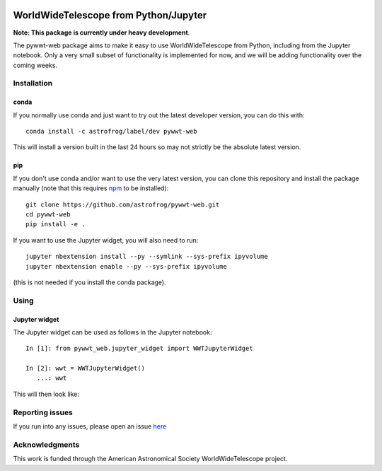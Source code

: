 .. image:: https://travis-ci.org/astrofrog/pywwt-web.svg?branch=tests
    :target: https://travis-ci.org/astrofrog/pywwt-web
    
.. image:: https://ci.appveyor.com/api/projects/status/hqacnus6g197uo2d/branch/master?svg=true
    :target: https://ci.appveyor.com/project/astrofrog/pywwt-web
    
WorldWideTelescope from Python/Jupyter
======================================

**Note: This package is currently under heavy development**.

The pywwt-web package aims to make it easy to use
WorldWideTelescope from Python, including from the Jupyter notebook. Only a very
small subset of functionality is implemented for now, and we will be adding
functionality over the coming weeks.

Installation
------------

conda
^^^^^

If you normally use conda and
just want to try out the latest developer version, you can do this with::

    conda install -c astrofrog/label/dev pywwt-web

This will install a version built in the last 24 hours so may not strictly be
the absolute latest version.

pip
^^^

If you don't use conda and/or want to use the very latest version, you can clone
this repository and install the package manually (note that this requires
`npm <https://www.npmjs.com>`_ to be installed)::

    git clone https://github.com/astrofrog/pywwt-web.git
    cd pywwt-web
    pip install -e .

If you want to use the Jupyter widget, you will also need to run::

    jupyter nbextension install --py --symlink --sys-prefix ipyvolume
    jupyter nbextension enable --py --sys-prefix ipyvolume

(this is not needed if you install the conda package).

Using
-----

Jupyter widget
^^^^^^^^^^^^^^

The Jupyter widget can be used as follows in the Jupyter notebook::

    In [1]: from pywwt_web.jupyter_widget import WWTJupyterWidget

    In [2]: wwt = WWTJupyterWidget()
       ...: wwt

This will then look like:

.. image:: jupyter.png

Reporting issues
----------------

If you run into any issues, please open an issue `here
<https://github.com/astrofrog/pywwt-web/issues>`_

Acknowledgments
---------------

This work is funded through the American Astronomical Society WorldWideTelescope
project.
